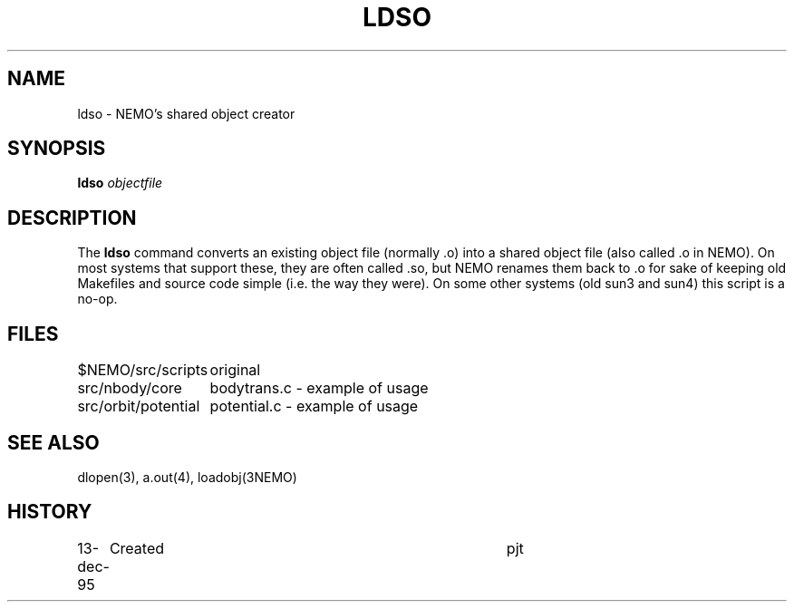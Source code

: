 .TH LDSO 8NEMO "13 December 1995"
.SH NAME
ldso \- NEMO's shared object creator
.SH SYNOPSIS
\fBldso\fP \fIobjectfile\fP
.SH DESCRIPTION
The \fBldso\fP command 
converts an existing object file (normally .o) into a shared
object file (also called .o in NEMO).
On most systems that support these, they are 
often called .so, but NEMO renames them back to .o for sake
of keeping old Makefiles and source code simple (i.e. the
way they were). On some other systems (old sun3 and sun4)
this script is a no-op.
.SH FILES
.nf
.ta +2i
$NEMO/src/scripts	original
src/nbody/core    	bodytrans.c - example of usage
src/orbit/potential	potential.c - example of usage
.fi
.SH "SEE ALSO"
dlopen(3), a.out(4), loadobj(3NEMO)
.SH HISTORY
.nf
.ta +1i +4i
13-dec-95	Created	pjt
